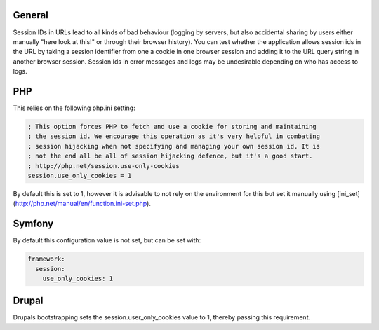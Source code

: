 -------
General
-------

Session IDs in URLs lead to all kinds of bad behaviour (logging by servers, but also accidental sharing by users either manually "here look at this!" or through their browser history).
You can test whether the application allows session ids in the URL by taking a session identifier from one a cookie in one browser session and adding it to the URL query string in another browser session.
Session Ids in error messages and logs may be undesirable depending on who has access to logs.

---
PHP
---

This relies on the following php.ini setting:

.. code-block:: ini

   ; This option forces PHP to fetch and use a cookie for storing and maintaining
   ; the session id. We encourage this operation as it's very helpful in combating
   ; session hijacking when not specifying and managing your own session id. It is
   ; not the end all be all of session hijacking defence, but it's a good start.
   ; http://php.net/session.use-only-cookies
   session.use_only_cookies = 1

By default this is set to 1, however it is advisable to not rely on the environment for this but set it manually using [ini_set](http://php.net/manual/en/function.ini-set.php).

-------
Symfony
-------
By default this configuration value is not set, but can be set with:

.. code-block:: yaml

   framework:
     session:
       use_only_cookies: 1

------
Drupal
------

Drupals bootstrapping sets the session.user_only_cookies value to 1, thereby passing this requirement.